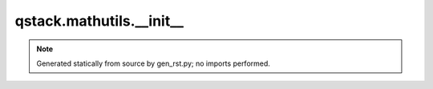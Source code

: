 qstack.mathutils.\_\_init\_\_
=============================

.. note::
   Generated statically from source by gen_rst.py; no imports performed.
